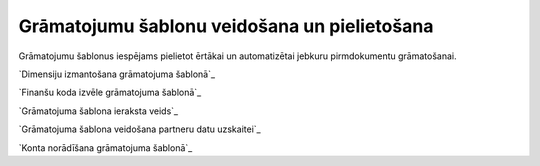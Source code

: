.. 14056 =================================================Grāmatojumu šablonu veidošana un pielietošana================================================= 


Grāmatojumu šablonus iespējams pielietot ērtākai un automatizētai
jebkuru pirmdokumentu grāmatošanai.



`Dimensiju izmantošana grāmatojuma šablonā`_

`Finanšu koda izvēle grāmatojuma šablonā`_

`Grāmatojuma šablona ieraksta veids`_

`Grāmatojuma šablona veidošana partneru datu uzskaitei`_

`Konta norādīšana grāmatojuma šablonā`_

 .. toctree::   :maxdepth: 4    14063.rst   14059.rst   14057.rst   14061.rst   14058.rst